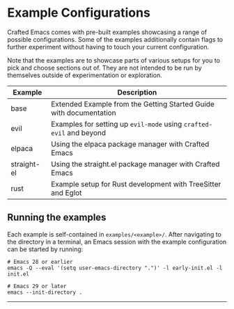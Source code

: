 * Example Configurations

Crafted Emacs comes with pre-built examples showcasing a range of possible
configurations. Some of the examples additionally contain flags to further
experiment without having to touch your current configuration.

Note that the examples are to showcase parts of various setups for you to
pick and choose sections out of. They are not intended to be run by themselves
outside of experimentation or exploration.

| Example     | Description                                                        |
|-------------+--------------------------------------------------------------------|
| base        | Extended Example from the Getting Started Guide with documentation |
| evil        | Examples for setting up ~evil-mode~ using =crafted-evil= and beyond    |
| elpaca      | Using the elpaca package manager with Crafted Emacs                |
| straight-el | Using the straight.el package manager with Crafted Emacs           |
| rust        | Example setup for Rust development with TreeSitter and Eglot       |

** Running the examples
Each example is self-contained in =examples/<example>/=.
After navigating to the directory in a terminal, an Emacs session with
the example configuration can be started by running:

# @Cleanup Is there a nicer way?
#+begin_src shell
# Emacs 28 or earlier
emacs -Q --eval '(setq user-emacs-directory ".")' -l early-init.el -l init.el

# Emacs 29 or later
emacs --init-directory .
#+end_src

-----
# Local Variables:
# fill-column: 80
# eval: (auto-fill-mode 1)
# End:
